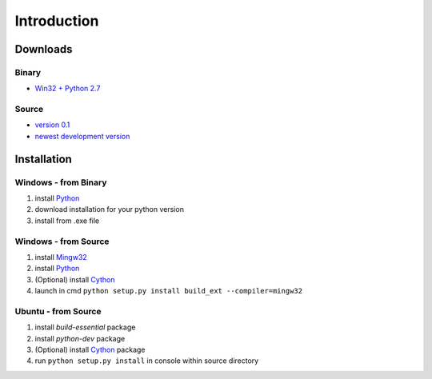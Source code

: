 ============
Introduction
============

Downloads
=========

Binary
------
* `Win32 + Python 2.7 <http://czelta.quarda.cz/downloads/0.1-beta/czelta-0.1.win32-py2.7.exe>`_

Source
------
* `version 0.1 <http://czelta.quarda.cz/downloads/0.1-beta/czelta-0.1-beta.zip>`_
* `newest development version <https://github.com/Hinogary/czelta>`_

Installation
============

Windows - from Binary
---------------------
#. install `Python <https://www.python.org/>`_
#. download installation for your python version
#. install from .exe file

Windows - from Source
---------------------
#. install `Mingw32 <http://www.mingw.org/>`_
#. install `Python <https://www.python.org/>`_
#. (Optional) install `Cython <http://cython.org/>`_
#. launch in cmd ``python setup.py install build_ext --compiler=mingw32``

Ubuntu - from Source
--------------------
#. install `build-essential` package
#. install `python-dev` package
#. (Optional) install `Cython <http://cython.org/>`_ package
#. run ``python setup.py install`` in console within source directory
